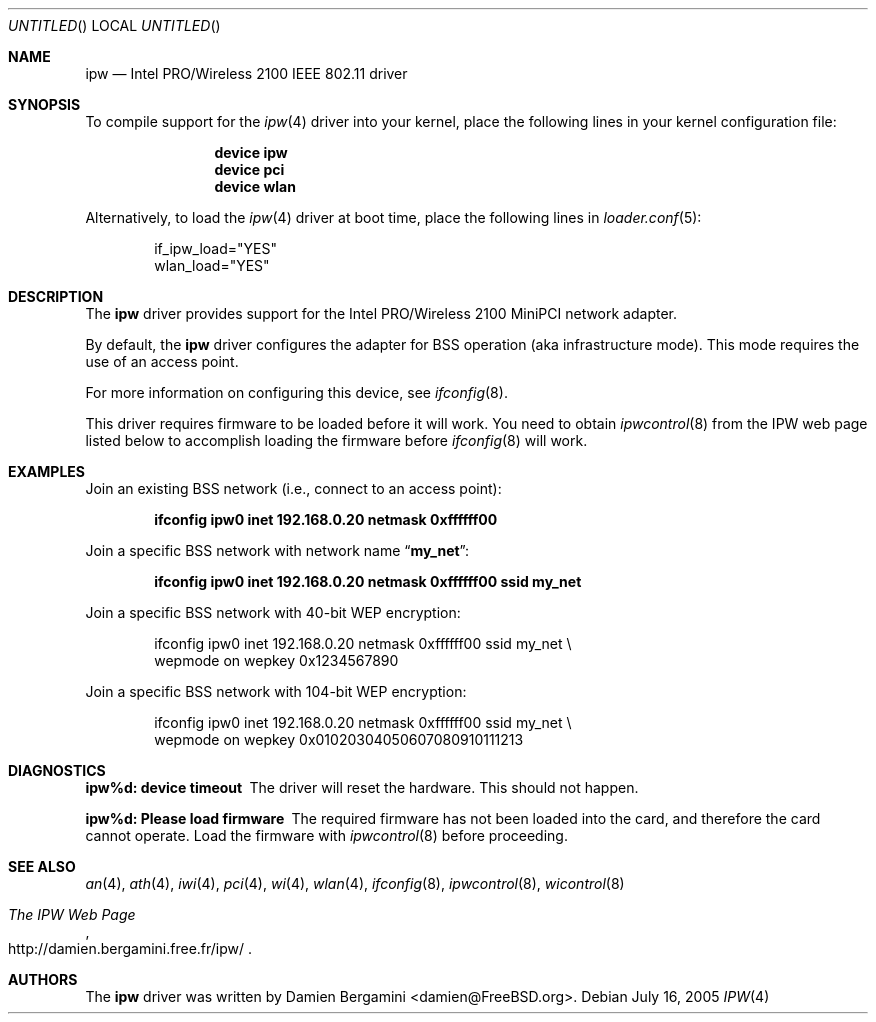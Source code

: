 .\" Copyright (c) 2004
.\"	Damien Bergamini <damien.bergamini@free.fr>. All rights reserved.
.\"
.\" Redistribution and use in source and binary forms, with or without
.\" modification, are permitted provided that the following conditions
.\" are met:
.\" 1. Redistributions of source code must retain the above copyright
.\"    notice unmodified, this list of conditions, and the following
.\"    disclaimer.
.\" 2. Redistributions in binary form must reproduce the above copyright
.\"    notice, this list of conditions and the following disclaimer in the
.\"    documentation and/or other materials provided with the distribution.
.\"
.\" THIS SOFTWARE IS PROVIDED BY THE AUTHOR AND CONTRIBUTORS ``AS IS'' AND
.\" ANY EXPRESS OR IMPLIED WARRANTIES, INCLUDING, BUT NOT LIMITED TO, THE
.\" IMPLIED WARRANTIES OF MERCHANTABILITY AND FITNESS FOR A PARTICULAR PURPOSE
.\" ARE DISCLAIMED.  IN NO EVENT SHALL THE AUTHOR OR CONTRIBUTORS BE LIABLE
.\" FOR ANY DIRECT, INDIRECT, INCIDENTAL, SPECIAL, EXEMPLARY, OR CONSEQUENTIAL
.\" DAMAGES (INCLUDING, BUT NOT LIMITED TO, PROCUREMENT OF SUBSTITUTE GOODS
.\" OR SERVICES; LOSS OF USE, DATA, OR PROFITS; OR BUSINESS INTERRUPTION)
.\" HOWEVER CAUSED AND ON ANY THEORY OF LIABILITY, WHETHER IN CONTRACT, STRICT
.\" LIABILITY, OR TORT (INCLUDING NEGLIGENCE OR OTHERWISE) ARISING IN ANY WAY
.\" OUT OF THE USE OF THIS SOFTWARE, EVEN IF ADVISED OF THE POSSIBILITY OF
.\" SUCH DAMAGE.
.\"
.\" $FreeBSD: src/share/man/man4/ipw.4,v 1.3.2.1 2005/09/24 01:59:37 keramida Exp $
.\"
.Dd July 16, 2005
.Os
.Dt IPW 4
.Sh NAME
.Nm ipw
.Nd "Intel PRO/Wireless 2100 IEEE 802.11 driver"
.Sh SYNOPSIS
To compile support for the
.Xr ipw 4
driver into your kernel, place the following lines in your
kernel configuration file:
.Bd -ragged -offset indent
.Cd "device ipw"
.Cd "device pci"
.Cd "device wlan"
.Ed
.Pp
Alternatively, to load the
.Xr ipw 4
driver at boot time, place the following lines in
.Xr loader.conf 5 :
.Bd -literal -offset indent
if_ipw_load="YES"
wlan_load="YES"
.Ed
.Sh DESCRIPTION
The
.Nm
driver provides support for the
.Tn Intel
PRO/Wireless 2100 MiniPCI network adapter.
.Pp
By default, the
.Nm
driver configures the adapter for BSS operation (aka infrastructure mode).
This mode requires the use of an access point.
.Pp
For more information on configuring this device, see
.Xr ifconfig 8 .
.Pp
This driver requires firmware to be loaded before it will work.
You need to obtain
.Xr ipwcontrol 8
from the IPW web page listed below to accomplish loading the firmware
before
.Xr ifconfig 8
will work.
.Sh EXAMPLES
Join an existing BSS network (i.e., connect to an access point):
.Pp
.Dl "ifconfig ipw0 inet 192.168.0.20 netmask 0xffffff00"
.Pp
Join a specific BSS network with network name
.Dq Li my_net :
.Pp
.Dl "ifconfig ipw0 inet 192.168.0.20 netmask 0xffffff00 ssid my_net"
.Pp
Join a specific BSS network with 40-bit WEP encryption:
.Bd -literal -offset indent
ifconfig ipw0 inet 192.168.0.20 netmask 0xffffff00 ssid my_net \e
    wepmode on wepkey 0x1234567890
.Ed
.Pp
Join a specific BSS network with 104-bit WEP encryption:
.Bd -literal -offset indent
ifconfig ipw0 inet 192.168.0.20 netmask 0xffffff00 ssid my_net \e
    wepmode on wepkey 0x01020304050607080910111213
.Ed
.Sh DIAGNOSTICS
.Bl -diag
.It "ipw%d: device timeout"
The driver will reset the hardware.
This should not happen.
.It "ipw%d: Please load firmware"
The required firmware has not been loaded into the card, and therefore
the card cannot operate.
Load the firmware with
.Xr ipwcontrol 8
before proceeding.
.El
.Sh SEE ALSO
.Xr an 4 ,
.Xr ath 4 ,
.Xr iwi 4 ,
.Xr pci 4 ,
.Xr wi 4 ,
.Xr wlan 4 ,
.Xr ifconfig 8 ,
.Xr ipwcontrol 8 ,
.Xr wicontrol 8
.Rs
.%T The IPW Web Page
.%O http://damien.bergamini.free.fr/ipw/
.Re
.Sh AUTHORS
The
.Nm
driver was written by
.An Damien Bergamini Aq damien@FreeBSD.org .
